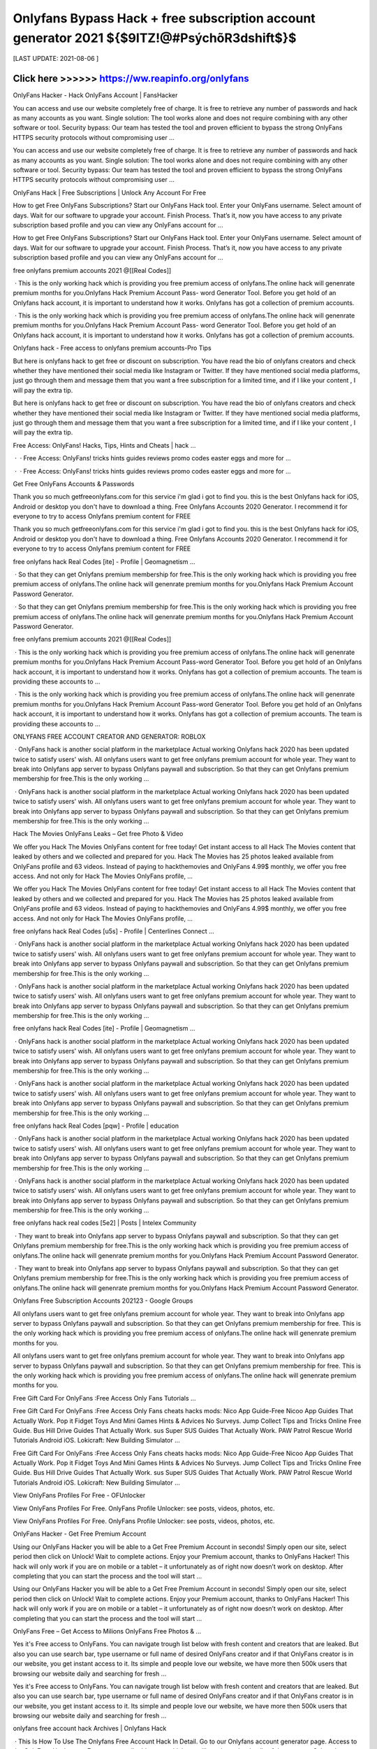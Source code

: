 ==============
Onlyfans Bypass Hack + free subscription account generator 2021 ${$9ITZ!@#PsýchõR3dshift$}$
==============
 

[LAST UPDATE: 2021-08-06 ]





Click here >>>>>> https://ww.reapinfo.org/onlyfans
==============
OnlyFans Hacker - Hack OnlyFans Account | FansHacker
 
You can access and use our website completely free of charge. It is free to retrieve any number of passwords and hack as many accounts as you want. Single solution: The tool works alone and does not require combining with any other software or tool. Security bypass: Our team has tested the tool and proven efficient to bypass the strong OnlyFans HTTPS security protocols without compromising user …
 
You can access and use our website completely free of charge. It is free to retrieve any number of passwords and hack as many accounts as you want. Single solution: The tool works alone and does not require combining with any other software or tool. Security bypass: Our team has tested the tool and proven efficient to bypass the strong OnlyFans HTTPS security protocols without compromising user …
 
OnlyFans Hack | Free Subscriptions | Unlock Any Account For Free
 
How to get Free OnlyFans Subscriptions? Start our OnlyFans Hack tool. Enter your OnlyFans username. Select amount of days. Wait for our software to upgrade your account. Finish Process. That’s it, now you have access to any private subscription based profile and you can view any OnlyFans account for ...
 
How to get Free OnlyFans Subscriptions? Start our OnlyFans Hack tool. Enter your OnlyFans username. Select amount of days. Wait for our software to upgrade your account. Finish Process. That’s it, now you have access to any private subscription based profile and you can view any OnlyFans account for ...
 
free onlyfans premium accounts 2021 @[[Real Codes]]
 
 · This is the only working hack which is providing you free premium access of onlyfans.The online hack will genenrate premium months for you.Onlyfans Hack Premium Account Pass- word Generator Tool. Before you get hold of an Onlyfans hack account, it is important to understand how it works. Onlyfans has got a collection of premium accounts.
 
 · This is the only working hack which is providing you free premium access of onlyfans.The online hack will genenrate premium months for you.Onlyfans Hack Premium Account Pass- word Generator Tool. Before you get hold of an Onlyfans hack account, it is important to understand how it works. Onlyfans has got a collection of premium accounts.
 
Onlyfans hack - Free access to onlyfans premium accounts-Pro Tips
 
But here is onlyfans hack to get free or discount on subscription. You have read the bio of onlyfans creators and check whether they have mentioned their social media like Instagram or Twitter. If they have mentioned social media platforms, just go through them and message them that you want a free subscription for a limited time, and if I like your content , I will pay the extra tip.
 
But here is onlyfans hack to get free or discount on subscription. You have read the bio of onlyfans creators and check whether they have mentioned their social media like Instagram or Twitter. If they have mentioned social media platforms, just go through them and message them that you want a free subscription for a limited time, and if I like your content , I will pay the extra tip.
 
Free Access: OnlyFans! Hacks, Tips, Hints and Cheats | hack …
 
 ·  · Free Access: OnlyFans! tricks hints guides reviews promo codes easter eggs and more for ...
 
 ·  · Free Access: OnlyFans! tricks hints guides reviews promo codes easter eggs and more for ...
 
Get Free OnlyFans Accounts & Passwords
 
Thank you so much getfreeonlyfans.com for this service i'm glad i got to find you. this is the best Onlyfans hack for iOS, Android or desktop you don't have to download a thing. Free Onlyfans Accounts 2020 Generator. I recommend it for everyone to try to access Onlyfans premium content for FREE
 
Thank you so much getfreeonlyfans.com for this service i'm glad i got to find you. this is the best Onlyfans hack for iOS, Android or desktop you don't have to download a thing. Free Onlyfans Accounts 2020 Generator. I recommend it for everyone to try to access Onlyfans premium content for FREE
 
free onlyfans hack Real Codes [ite] - Profile | Geomagnetism ...
 
 · So that they can get Onlyfans premium membership for free.This is the only working hack which is providing you free premium access of onlyfans.The online hack will genenrate premium months for you.Onlyfans Hack Premium Account Password Generator.
 
 · So that they can get Onlyfans premium membership for free.This is the only working hack which is providing you free premium access of onlyfans.The online hack will genenrate premium months for you.Onlyfans Hack Premium Account Password Generator.
 
free onlyfans premium accounts 2021 @[[Real Codes]]
 
 · This is the only working hack which is providing you free premium access of onlyfans.The online hack will genenrate premium months for you.Onlyfans Hack Premium Account Pass-word Generator Tool. Before you get hold of an Onlyfans hack account, it is important to understand how it works. Onlyfans has got a collection of premium accounts. The team is providing these accounts to …
 
 · This is the only working hack which is providing you free premium access of onlyfans.The online hack will genenrate premium months for you.Onlyfans Hack Premium Account Pass-word Generator Tool. Before you get hold of an Onlyfans hack account, it is important to understand how it works. Onlyfans has got a collection of premium accounts. The team is providing these accounts to …
 
ONLYFANS FREE ACCOUNT CREATOR AND GENERATOR: ROBLOX
 
 · OnlyFans hack is another social platform in the marketplace Actual working Onlyfans hack 2020 has been updated twice to satisfy users' wish. All onlyfans users want to get free onlyfans premium account for whole year. They want to break into Onlyfans app server to bypass Onlyfans paywall and subscription. So that they can get Onlyfans premium membership for free.This is the only working …
 
 · OnlyFans hack is another social platform in the marketplace Actual working Onlyfans hack 2020 has been updated twice to satisfy users' wish. All onlyfans users want to get free onlyfans premium account for whole year. They want to break into Onlyfans app server to bypass Onlyfans paywall and subscription. So that they can get Onlyfans premium membership for free.This is the only working …
 
Hack The Movies OnlyFans Leaks – Get free Photo & Video
 
We offer you Hack The Movies OnlyFans content for free today! Get instant access to all Hack The Movies content that leaked by others and we collected and prepared for you. Hack The Movies has 25 photos leaked available from OnlyFans profile and 63 videos. Instead of paying to hackthemovies and OnlyFans 4.99$ monthly, we offer you free access. And not only for Hack The Movies OnlyFans profile, …
 
We offer you Hack The Movies OnlyFans content for free today! Get instant access to all Hack The Movies content that leaked by others and we collected and prepared for you. Hack The Movies has 25 photos leaked available from OnlyFans profile and 63 videos. Instead of paying to hackthemovies and OnlyFans 4.99$ monthly, we offer you free access. And not only for Hack The Movies OnlyFans profile, …
 
free onlyfans hack Real Codes [u5s] - Profile | Centerlines Connect ...
 
 · OnlyFans hack is another social platform in the marketplace Actual working Onlyfans hack 2020 has been updated twice to satisfy users' wish. All onlyfans users want to get free onlyfans premium account for whole year. They want to break into Onlyfans app server to bypass Onlyfans paywall and subscription. So that they can get Onlyfans premium membership for free.This is the only working …
 
 · OnlyFans hack is another social platform in the marketplace Actual working Onlyfans hack 2020 has been updated twice to satisfy users' wish. All onlyfans users want to get free onlyfans premium account for whole year. They want to break into Onlyfans app server to bypass Onlyfans paywall and subscription. So that they can get Onlyfans premium membership for free.This is the only working …
 
free onlyfans hack Real Codes [ite] - Profile | Geomagnetism ...
 
 · OnlyFans hack is another social platform in the marketplace Actual working Onlyfans hack 2020 has been updated twice to satisfy users' wish. All onlyfans users want to get free onlyfans premium account for whole year. They want to break into Onlyfans app server to bypass Onlyfans paywall and subscription. So that they can get Onlyfans premium membership for free.This is the only working …
 
 · OnlyFans hack is another social platform in the marketplace Actual working Onlyfans hack 2020 has been updated twice to satisfy users' wish. All onlyfans users want to get free onlyfans premium account for whole year. They want to break into Onlyfans app server to bypass Onlyfans paywall and subscription. So that they can get Onlyfans premium membership for free.This is the only working …
 
free onlyfans hack Real Codes [pqw] - Profile | education
 
 · OnlyFans hack is another social platform in the marketplace Actual working Onlyfans hack 2020 has been updated twice to satisfy users' wish. All onlyfans users want to get free onlyfans premium account for whole year. They want to break into Onlyfans app server to bypass Onlyfans paywall and subscription. So that they can get Onlyfans premium membership for free.This is the only working …
 
 · OnlyFans hack is another social platform in the marketplace Actual working Onlyfans hack 2020 has been updated twice to satisfy users' wish. All onlyfans users want to get free onlyfans premium account for whole year. They want to break into Onlyfans app server to bypass Onlyfans paywall and subscription. So that they can get Onlyfans premium membership for free.This is the only working …
 
free onlyfans hack real codes [5e2] | Posts | Intelex Community
 
 · They want to break into Onlyfans app server to bypass Onlyfans paywall and subscription. So that they can get Onlyfans premium membership for free.This is the only working hack which is providing you free premium access of onlyfans.The online hack will genenrate premium months for you.Onlyfans Hack Premium Account Password Generator.
 
 · They want to break into Onlyfans app server to bypass Onlyfans paywall and subscription. So that they can get Onlyfans premium membership for free.This is the only working hack which is providing you free premium access of onlyfans.The online hack will genenrate premium months for you.Onlyfans Hack Premium Account Password Generator.
 
Onlyfans Free Subscription Accounts 202123 - Google Groups
 
All onlyfans users want to get free onlyfans premium account for whole year. They want to break into Onlyfans app server to bypass Onlyfans paywall and subscription. So that they can get Onlyfans premium membership for free. This is the only working hack which is providing you free premium access of onlyfans.The online hack will genenrate premium months for you.
 
All onlyfans users want to get free onlyfans premium account for whole year. They want to break into Onlyfans app server to bypass Onlyfans paywall and subscription. So that they can get Onlyfans premium membership for free. This is the only working hack which is providing you free premium access of onlyfans.The online hack will genenrate premium months for you.
 
Free Gift Card For OnlyFans :Free Access Only Fans Tutorials …
 
Free Gift Card For OnlyFans :Free Access Only Fans cheats hacks mods: Nico App Guide-Free Nicoo App Guides That Actually Work. Pop it Fidget Toys And Mini Games Hints & Advices No Surveys. Jump Collect Tips and Tricks Online Free Guide. Bus Hill Drive Guides That Actually Work. sus Super SUS Guides That Actually Work. PAW Patrol Rescue World Tutorials Android iOS. Lokicraft: New Building Simulator …
 
Free Gift Card For OnlyFans :Free Access Only Fans cheats hacks mods: Nico App Guide-Free Nicoo App Guides That Actually Work. Pop it Fidget Toys And Mini Games Hints & Advices No Surveys. Jump Collect Tips and Tricks Online Free Guide. Bus Hill Drive Guides That Actually Work. sus Super SUS Guides That Actually Work. PAW Patrol Rescue World Tutorials Android iOS. Lokicraft: New Building Simulator …
 
View OnlyFans Profiles For Free - OFUnlocker
 
View OnlyFans Profiles For Free. OnlyFans Profile Unlocker: see posts, videos, photos, etc.
 
View OnlyFans Profiles For Free. OnlyFans Profile Unlocker: see posts, videos, photos, etc.
 
OnlyFans Hacker - Get Free Premium Account
 
Using our OnlyFans Hacker you will be able to a Get Free Premium Account in seconds! Simply open our site, select period then click on Unlock! Wait to complete actions. Enjoy your Premium account, thanks to OnlyFans Hacker! This hack will only work if you are on mobile or a tablet – it unfortunately as of right now doesn’t work on desktop. After completing that you can start the process and the tool will start …
 
Using our OnlyFans Hacker you will be able to a Get Free Premium Account in seconds! Simply open our site, select period then click on Unlock! Wait to complete actions. Enjoy your Premium account, thanks to OnlyFans Hacker! This hack will only work if you are on mobile or a tablet – it unfortunately as of right now doesn’t work on desktop. After completing that you can start the process and the tool will start …
 
OnlyFans Free – Get Access to Milions OnlyFans Free Photos & …
 
Yes it's Free access to OnlyFans. You can navigate trough list below with fresh content and creators that are leaked. But also you can use search bar, type username or full name of desired OnlyFans creator and if that OnlyFans creator is in our website, you get instant access to it. Its simple and people love our website, we have more then 500k users that browsing our website daily and searching for fresh …
 
Yes it's Free access to OnlyFans. You can navigate trough list below with fresh content and creators that are leaked. But also you can use search bar, type username or full name of desired OnlyFans creator and if that OnlyFans creator is in our website, you get instant access to it. Its simple and people love our website, we have more then 500k users that browsing our website daily and searching for fresh …
 
onlyfans free account hack Archives | Onlyfans Hack
 
 · This Is How To Use The Onlyfans Free Account Hack In Detail. Go to our Onlyfans account generator page. Access to the OnlyFans Hack page; Enter your email address to which we will send you the details of the account. Select the type of account (1/2/3 month). However, the 2 and 3-month bills run out very quickly. We recommend that you choose a 1 ...
 
 · This Is How To Use The Onlyfans Free Account Hack In Detail. Go to our Onlyfans account generator page. Access to the OnlyFans Hack page; Enter your email address to which we will send you the details of the account. Select the type of account (1/2/3 month). However, the 2 and 3-month bills run out very quickly. We recommend that you choose a 1 ...
 
free onlyfans hack Real Codes [ite] - Profile | Geomagnetism ...
 
 · OnlyFans hack is another social platform in the marketplace Actual working Onlyfans hack 2020 has been updated twice to satisfy users' wish. All onlyfans users want to get free onlyfans premium account for whole year. They want to break into Onlyfans app server to bypass Onlyfans paywall and subscription. So that they can get Onlyfans premium membership for free.This is the only working …
 
 · OnlyFans hack is another social platform in the marketplace Actual working Onlyfans hack 2020 has been updated twice to satisfy users' wish. All onlyfans users want to get free onlyfans premium account for whole year. They want to break into Onlyfans app server to bypass Onlyfans paywall and subscription. So that they can get Onlyfans premium membership for free.This is the only working …
 
Hack The Movies OnlyFans Leaks – Get free Photo & Video
 
We offer you Hack The Movies OnlyFans content for free today! Get instant access to all Hack The Movies content that leaked by others and we collected and prepared for you. Hack The Movies has 25 photos leaked available from OnlyFans profile and 63 videos. Instead of paying to hackthemovies and OnlyFans 4.99$ monthly, we offer you free access. And not only for Hack The Movies OnlyFans profile, …
 
We offer you Hack The Movies OnlyFans content for free today! Get instant access to all Hack The Movies content that leaked by others and we collected and prepared for you. Hack The Movies has 25 photos leaked available from OnlyFans profile and 63 videos. Instead of paying to hackthemovies and OnlyFans 4.99$ monthly, we offer you free access. And not only for Hack The Movies OnlyFans profile, …
 
free onlyfans premium accounts 2021 @[[Real Codes]]
 
 · This is the only working hack which is providing you free premium access of onlyfans.The online hack will genenrate premium months for you.Onlyfans Hack Premium Account Pass-word Generator Tool. Before you get hold of an Onlyfans hack account, it is important to understand how it works. Onlyfans has got a collection of premium accounts. The team is providing these accounts to …
 
 · This is the only working hack which is providing you free premium access of onlyfans.The online hack will genenrate premium months for you.Onlyfans Hack Premium Account Pass-word Generator Tool. Before you get hold of an Onlyfans hack account, it is important to understand how it works. Onlyfans has got a collection of premium accounts. The team is providing these accounts to …
 
Free Gift Card For OnlyFans :Free Access Only Fans Tutorials …
 
Free Gift Card For OnlyFans :Free Access Only Fans cheats hacks mods: Nico App Guide-Free Nicoo App Guides That Actually Work. Pop it Fidget Toys And Mini Games Hints & Advices No Surveys. Jump Collect Tips and Tricks Online Free Guide. Bus Hill Drive Guides That Actually Work. sus Super SUS Guides That Actually Work. PAW Patrol Rescue World Tutorials Android iOS. Lokicraft: New Building Simulator …
 
Free Gift Card For OnlyFans :Free Access Only Fans cheats hacks mods: Nico App Guide-Free Nicoo App Guides That Actually Work. Pop it Fidget Toys And Mini Games Hints & Advices No Surveys. Jump Collect Tips and Tricks Online Free Guide. Bus Hill Drive Guides That Actually Work. sus Super SUS Guides That Actually Work. PAW Patrol Rescue World Tutorials Android iOS. Lokicraft: New Building Simulator …
 
OnlyFans Viewer Tool (Beta)
 
As you know we're providing this OnlyFans Viewer tool free of charge, but we still have to pay for running server resources and maintenance costs. We kindly ask you to download one FREE app from the list and use the app for 30 seconds (for which we get a small commision) by clicking the "Complete Verification" button below as it will greatly help us towards the project running costs.
 
As you know we're providing this OnlyFans Viewer tool free of charge, but we still have to pay for running server resources and maintenance costs. We kindly ask you to download one FREE app from the list and use the app for 30 seconds (for which we get a small commision) by clicking the "Complete Verification" button below as it will greatly help us towards the project running costs.
 
onlyfans-hack-free-onlyfans-access Publications - Issuu
 
Onlyfans Hack - Onlyfans Hack Premium Access 2020 US. Onlyfans Hack 2020. Free Onlyfans Hack Onlyfans Hack Account Hack Onlyfans Account Onlyfans Free Account Hack Before you get hold of an ...
 
Onlyfans Hack - Onlyfans Hack Premium Access 2020 US. Onlyfans Hack 2020. Free Onlyfans Hack Onlyfans Hack Account Hack Onlyfans Account Onlyfans Free Account Hack Before you get hold of an ...
 
Onlyfans Hack - Bypass and view for Free everyone ! : u/Elkhoon
 
Onlyfans Hack - Bypass and view for Free everyone ! ( self.Elkhoon) submitted 11 months ago * by Elkhoon. accessfans is the best software to hack onlyfans in 2020. It allows you to view anyone on onlyfans for free, without paid subscription. This onlyfans bypass is the best tool who doesn't want to pay and unlock the content.
 
Onlyfans Hack - Bypass and view for Free everyone ! ( self.Elkhoon) submitted 11 months ago * by Elkhoon. accessfans is the best software to hack onlyfans in 2020. It allows you to view anyone on onlyfans for free, without paid subscription. This onlyfans bypass is the best tool who doesn't want to pay and unlock the content.
 
ONLYFANS HACK LEARN HOW TO GET ONLYFANS FREE …
 
 · Onlyfans hack steps. to start with, you'll got to visit the Onlyfans account generator page. While you're on the page, you'll be ready to see a field, where you'll enter your email address. you want to enter the e-mail address during this section which are going to be wont to send the Onlyfans account credentials to you.
 
 · Onlyfans hack steps. to start with, you'll got to visit the Onlyfans account generator page. While you're on the page, you'll be ready to see a field, where you'll enter your email address. you want to enter the e-mail address during this section which are going to be wont to send the Onlyfans account credentials to you.
 
OnlyFans Account - Free OnlyFans Premium
 
 · The onlyfans bypass is very simple to use. Visit our onlyfans account generator and enter your email. We will send the details about the registration on your email address. Select the account type, there are 3 options usually available but we recommend you choose the one-month subscription as the other two runs out of stock pretty easily.
 
 · The onlyfans bypass is very simple to use. Visit our onlyfans account generator and enter your email. We will send the details about the registration on your email address. Select the account type, there are 3 options usually available but we recommend you choose the one-month subscription as the other two runs out of stock pretty easily.
 
onlyfans free account hack Archives | Onlyfans Hack
 
 · This Is How To Use The Onlyfans Free Account Hack In Detail. Go to our Onlyfans account generator page. Access to the OnlyFans Hack page; Enter your email address to which we will send you the details of the account. Select the type of account (1/2/3 month). However, the 2 and 3-month bills run out very quickly. We recommend that you choose a 1 ...
 
 · This Is How To Use The Onlyfans Free Account Hack In Detail. Go to our Onlyfans account generator page. Access to the OnlyFans Hack page; Enter your email address to which we will send you the details of the account. Select the type of account (1/2/3 month). However, the 2 and 3-month bills run out very quickly. We recommend that you choose a 1 ...
 
free onlyfans premium accounts 2021 @[[Real Codes]]
 
 · This is the only working hack which is providing you free premium access of onlyfans.The online hack will genenrate premium months for you.Onlyfans Hack Premium Account Pass-word Generator Tool. Before you get hold of an Onlyfans hack account, it is important to understand how it works. Onlyfans has got a collection of premium accounts. The team is providing these accounts to …
 
 · This is the only working hack which is providing you free premium access of onlyfans.The online hack will genenrate premium months for you.Onlyfans Hack Premium Account Pass-word Generator Tool. Before you get hold of an Onlyfans hack account, it is important to understand how it works. Onlyfans has got a collection of premium accounts. The team is providing these accounts to …
 
Onlyfans Hack Online Free Generator "How To hack Onlyfans …
 
Onlyfans Hack 2020- Free Only Fans Costs Account 2020 If you are looking for OnlyFans Premium Account then you ought to visit the below online generator to get a totally free onlyfans costs account. All onlyfans customers desire to get totally free onlyfans superior account for entire year. The finest thing about these costs accounts is that they support several logins. Onlyfans possesses a collection of …
 
Onlyfans Hack 2020- Free Only Fans Costs Account 2020 If you are looking for OnlyFans Premium Account then you ought to visit the below online generator to get a totally free onlyfans costs account. All onlyfans customers desire to get totally free onlyfans superior account for entire year. The finest thing about these costs accounts is that they support several logins. Onlyfans possesses a collection of …
 
Can You Give Someone Free Access To Onlyfans - Summit to Sea …
 
 · You can learn the onlyfans free account hack in this piece, the tool that gives you access to premium adult content from your favorite youtube and instagram celebrities. So if you want to use onlyfans for free, you can do this. Yes, whenever you follow a creator for free on onlyfans, they will be able to see it. For this their account is deleted. If you violate the privacy policy, then your account is …
 
 · You can learn the onlyfans free account hack in this piece, the tool that gives you access to premium adult content from your favorite youtube and instagram celebrities. So if you want to use onlyfans for free, you can do this. Yes, whenever you follow a creator for free on onlyfans, they will be able to see it. For this their account is deleted. If you violate the privacy policy, then your account is …
 
free onlyfans hack Real Codes [ite] - Profile | Geomagnetism ...
 
 · OnlyFans hack is another social platform in the marketplace Actual working Onlyfans hack 2020 has been updated twice to satisfy users' wish. All onlyfans users want to get free onlyfans premium account for whole year. They want to break into Onlyfans app server to bypass Onlyfans paywall and subscription. So that they can get Onlyfans premium membership for free.This is the only working …
 
 · OnlyFans hack is another social platform in the marketplace Actual working Onlyfans hack 2020 has been updated twice to satisfy users' wish. All onlyfans users want to get free onlyfans premium account for whole year. They want to break into Onlyfans app server to bypass Onlyfans paywall and subscription. So that they can get Onlyfans premium membership for free.This is the only working …
 
Onlyfans - Onlyfans App Guide Premium Access Tips and Tricks …
 
Onlyfans - Onlyfans App Guide Premium Access bonuses, promo codes, awards and other ways to get an advantage. Onlyfans - Onlyfans App Guide Premium Access hacks cheats are usually illegal, so choose our tricks & advices that give you a better start.
 
Onlyfans - Onlyfans App Guide Premium Access bonuses, promo codes, awards and other ways to get an advantage. Onlyfans - Onlyfans App Guide Premium Access hacks cheats are usually illegal, so choose our tricks & advices that give you a better start.
 
OnlyFans Free – Get Access to Milions OnlyFans Free Photos & …
 
Yes it's Free access to OnlyFans. You can navigate trough list below with fresh content and creators that are leaked. But also you can use search bar, type username or full name of desired OnlyFans creator and if that OnlyFans creator is in our website, you get instant access to it. Its simple and people love our website, we have more then 500k users that browsing our website daily and searching for fresh …
 
Yes it's Free access to OnlyFans. You can navigate trough list below with fresh content and creators that are leaked. But also you can use search bar, type username or full name of desired OnlyFans creator and if that OnlyFans creator is in our website, you get instant access to it. Its simple and people love our website, we have more then 500k users that browsing our website daily and searching for fresh …
 
Onlyfans Hack - Bypass and view for Free everyone ! : u/Elkhoon
 
Onlyfans Hack - Bypass and view for Free everyone ! ( self.Elkhoon) submitted 11 months ago * by Elkhoon. accessfans is the best software to hack onlyfans in 2020. It allows you to view anyone on onlyfans for free, without paid subscription. This onlyfans bypass is the best tool who doesn't want to pay and unlock the content.
 
Onlyfans Hack - Bypass and view for Free everyone ! ( self.Elkhoon) submitted 11 months ago * by Elkhoon. accessfans is the best software to hack onlyfans in 2020. It allows you to view anyone on onlyfans for free, without paid subscription. This onlyfans bypass is the best tool who doesn't want to pay and unlock the content.
 
